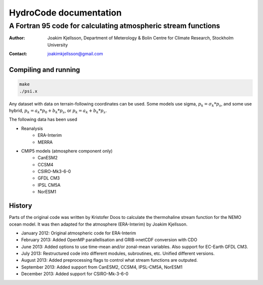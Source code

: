 =======================
HydroCode documentation
=======================

--------------------------------------------------------------
A Fortran 95 code for calculating atmospheric stream functions
--------------------------------------------------------------

:Author: Joakim Kjellsson, Department of Meterology & Bolin Centre for Climate Research, Stockholm University
:Contact: joakimkjellsson@gmail.com

Compiling and running
=====================

.. code:: 
	
	make
	./psi.x




Any dataset with data on terrain-following coordinates can be used. 
Some models use sigma, :math:`p_k = \sigma_k * p_s`, and some use hybrid, :math:`p_k = a_k * p_0 + b_k * p_s`, or :math:`p_k = a_k + b_k * p_s`. 

The following data has been used

* Reanalysis
	- ERA-Interim
	- MERRA
* CMIP5 models (atmosphere component only)
	- CanESM2
	- CCSM4
	- CSIRO-Mk3-6-0
	- GFDL CM3
	- IPSL CM5A
	- NorESM1



History
========

Parts of the original code was written by Kristofer Doos to calculate the thermohaline stream function for the NEMO ocean model. 
It was then adapted for the atmosphere (ERA-Interim) by Joakim Kjellsson. 

- January 2012: Original atmospheric code for ERA-Interim
- February 2013: Added OpenMP parallellisation and GRIB->netCDF conversion with CDO
- June 2013: Added options to use time-mean and/or zonal-mean variables. Also support for EC-Earth GFDL CM3. 
- July 2013: Restructured code into different modules, subroutines, etc. Unified different versions. 
- August 2013: Added preprocessing flags to control what stream functions are outputed. 
- September 2013: Added support from CanESM2, CCSM4, IPSL-CM5A, NorESM1
- December 2013: Added support for CSIRO-Mk-3-6-0



